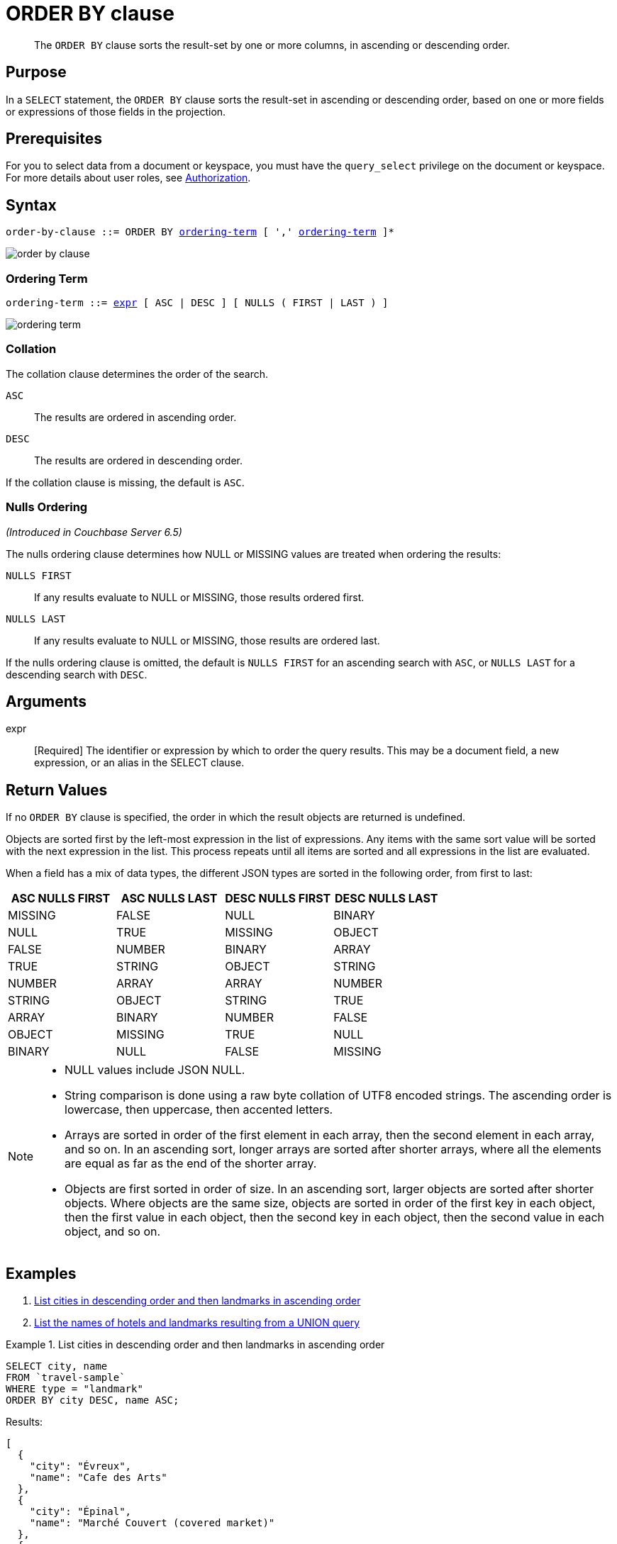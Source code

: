 = ORDER BY clause
:imagesdir: ../../assets/images

[abstract]
The `ORDER BY` clause sorts the result-set by one or more columns, in ascending or descending order.

[#section_Purpose]
== Purpose

In a `SELECT` statement, the `ORDER BY` clause sorts the result-set in ascending or descending order, based on one or more fields or expressions of those fields in the projection.

[#section_Prerequisites]
== Prerequisites

For you to select data from a document or keyspace, you must have the [.param]`query_select` privilege on the document or keyspace.
For more details about user roles, see
xref:learn:security/authorization-overview.adoc[Authorization].

[#section_Syntax]
== Syntax

[subs="normal"]
----
order-by-clause ::= ORDER BY <<ordering-term>> [ ',' <<ordering-term>> ]*
----

image::n1ql-language-reference/order-by-clause.png[]

[[ordering-term,ordering-term]]
=== Ordering Term

[subs="normal"]
----
ordering-term ::= <<arguments,expr>> [ ASC | DESC ] [ NULLS ( FIRST | LAST ) ]
----

image::n1ql-language-reference/ordering-term.png[]

[[collation]]
=== Collation
The collation clause determines the order of the search.

`ASC`:: The results are ordered in ascending order.

`DESC`:: The results are ordered in descending order.

If the collation clause is missing, the default is `ASC`.

[[nulls-ordering]]
=== Nulls Ordering
_(Introduced in Couchbase Server 6.5)_

The nulls ordering clause determines how NULL or MISSING values are treated when ordering the results:

`NULLS FIRST`:: If any results evaluate to NULL or MISSING, those results ordered first.

`NULLS LAST`:: If any results evaluate to NULL or MISSING, those results are ordered last.

If the nulls ordering clause is omitted, the default is `NULLS FIRST` for an ascending search with `ASC`, or `NULLS LAST` for a descending search with `DESC`.

[[arguments]]
== Arguments

expr:: [Required] The identifier or expression by which to order the query results.
This may be a document field, a new expression, or an alias in the SELECT clause.

== Return Values

If no `ORDER BY` clause is specified, the order in which the result objects are returned is undefined.

Objects are sorted first by the left-most expression in the list of expressions.
Any items with the same sort value will be sorted with the next expression in the list.
This process repeats until all items are sorted and all expressions in the list are evaluated.

When a field has a mix of data types, the different JSON types are sorted in the following order, from first to last:

|===
| ASC NULLS FIRST | ASC NULLS LAST | DESC NULLS FIRST | DESC NULLS LAST

| MISSING | FALSE | NULL | BINARY
| NULL | TRUE | MISSING | OBJECT
| FALSE | NUMBER | BINARY | ARRAY
| TRUE | STRING | OBJECT | STRING
| NUMBER | ARRAY | ARRAY | NUMBER
| STRING | OBJECT | STRING | TRUE
| ARRAY | BINARY | NUMBER | FALSE
| OBJECT | MISSING | TRUE | NULL
| BINARY | NULL | FALSE | MISSING
|===

[NOTE]
====
* NULL values include JSON NULL.
* String comparison is done using a raw byte collation of UTF8 encoded strings.
The ascending order is lowercase, then uppercase, then accented letters.
* Arrays are sorted in order of the first element in each array, then the second element in each array, and so on.
In an ascending sort, longer arrays are sorted after shorter arrays, where all the elements are equal as far as the end of the shorter array.
* Objects are first sorted in order of size.
In an ascending sort, larger objects are sorted after shorter objects.
Where objects are the same size, objects are sorted in order of the first key in each object, then the first value in each object, then the second key in each object, then the second value in each object, and so on.
====

== Examples

. <<Ex1,List cities in descending order and then landmarks in ascending order>>
. <<Ex2,List the names of hotels and landmarks resulting from a UNION query>>

[[Ex1]]
.List cities in descending order and then landmarks in ascending order
====
[source,n1ql]
----
SELECT city, name
FROM `travel-sample`
WHERE type = "landmark"
ORDER BY city DESC, name ASC;
----

.Results:
[source,json]
----
[
  {
    "city": "Évreux",
    "name": "Cafe des Arts"
  },
  {
    "city": "Épinal",
    "name": "Marché Couvert (covered market)"
  },
  {
    "city": "Épinal",
    "name": "Musée de l'Image/Imagerie d'Épinal"
  },
  {
    "city": "Yosemite Valley",
    "name": "Lower Yosemite Fall"
  },
  {
    "city": "Yosemite Valley",
    "name": "Mirror Lake/Meadow"
  },
...
----
====

[[Ex2]]
.List the names of hotels and landmarks resulting from a UNION query
====
[source,n1ql]
----
SELECT name
  FROM `travel-sample`
  WHERE type = "landmark"
UNION SELECT name
  FROM `travel-sample`
  WHERE type = "hotel"
ORDER BY name ASC;
----

.Results
[source,json]
----
{
    "name": "'La Mirande Hotel"
  },
  {
    "name": "'The Argyll Arms Hotel"
  },
  {
    "name": "'Visit the Hut of the Shadows and other End of the Road sculptures"
  },
  {
    "name": "02 Shepherd's Bush Empire"
  },
  {
    "name": "101 Coffee Shop"
  },
...
----
====
